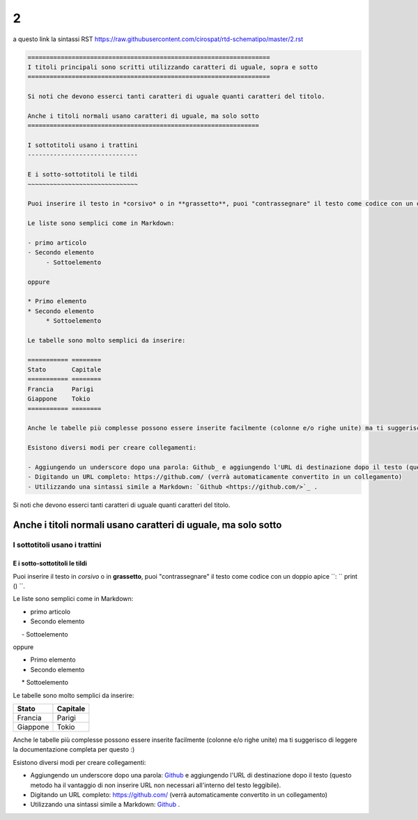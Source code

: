====================
2
====================

a questo link la sintassi RST  https://raw.githubusercontent.com/cirospat/rtd-schematipo/master/2.rst



.. code:: 

    ==================================================================
    I titoli principali sono scritti utilizzando caratteri di uguale, sopra e sotto
    ==================================================================
        
    Si noti che devono esserci tanti caratteri di uguale quanti caratteri del titolo.
        
    Anche i titoli normali usano caratteri di uguale, ma solo sotto
    ===============================================================
    
    I sottotitoli usano i trattini
    ------------------------------
    
    E i sotto-sottotitoli le tildi
    ~~~~~~~~~~~~~~~~~~~~~~~~~~~~~~
    
    Puoi inserire il testo in *corsivo* o in **grassetto**, puoi "contrassegnare" il testo come codice con un doppio apice ``: `` print () ``.
    
    Le liste sono semplici come in Markdown:
    
    - primo articolo
    - Secondo elemento
         - Sottoelemento
    
    oppure
    
    * Primo elemento
    * Secondo elemento
         * Sottoelemento
    
    Le tabelle sono molto semplici da inserire:
    
    =========== ========
    Stato       Capitale
    =========== ========
    Francia     Parigi
    Giappone    Tokio
    =========== ========
    
    Anche le tabelle più complesse possono essere inserite facilmente (colonne e/o righe unite) ma ti suggerisco di leggere la documentazione completa per questo :)
    
    Esistono diversi modi per creare collegamenti:
    
    - Aggiungendo un underscore dopo una parola: Github_ e aggiungendo l'URL di destinazione dopo il testo (questo metodo ha il vantaggio di non inserire URL non necessari all'interno del testo leggibile).
    - Digitando un URL completo: https://github.com/ (verrà automaticamente convertito in un collegamento)
    - Utilizzando una sintassi simile a Markdown: `Github <https://github.com/>`_ .
    





Si noti che devono esserci tanti caratteri di uguale quanti caratteri del titolo.

Anche i titoli normali usano caratteri di uguale, ma solo sotto
===============================================================

I sottotitoli usano i trattini
------------------------------

E i sotto-sottotitoli le tildi
~~~~~~~~~~~~~~~~~~~~~~~~~~~~~~

Puoi inserire il testo in *corsivo* o in **grassetto**, puoi "contrassegnare" il testo come codice con un doppio apice ``: `` print () ``.

Le liste sono semplici come in Markdown:

- primo articolo
- Secondo elemento
     - Sottoelemento

oppure

* Primo elemento
* Secondo elemento
     * Sottoelemento

Le tabelle sono molto semplici da inserire:

=========== ========
Stato       Capitale
=========== ========
Francia     Parigi
Giappone    Tokio
=========== ========

Anche le tabelle più complesse possono essere inserite facilmente (colonne e/o righe unite) ma ti suggerisco di leggere la documentazione completa per questo :)

Esistono diversi modi per creare collegamenti:

- Aggiungendo un underscore dopo una parola: Github_ e aggiungendo l'URL di destinazione dopo il testo (questo metodo ha il vantaggio di non inserire URL non necessari all'interno del testo leggibile).
- Digitando un URL completo: https://github.com/ (verrà automaticamente convertito in un collegamento)
- Utilizzando una sintassi simile a Markdown: `Github <https://github.com/>`_ .

